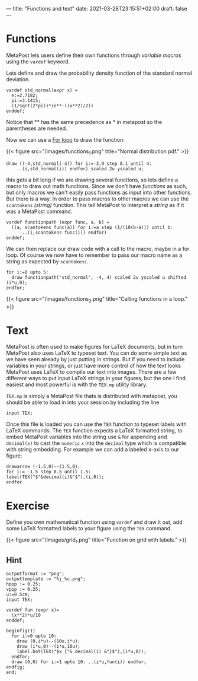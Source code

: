 ---
title: "Functions and text"
date: 2021-03-28T23:15:51+02:00
draft: false
---

* Functions
MetaPost lets users define their own functions through /variable macros/ using the =vardef= keyword.

Lets define and draw the probability density function of the standard normal deviation.

#+BEGIN_SRC
vardef std_normal(expr x) = 
  e:=2.7182;
  pi:=3.1415;
  (1/sqrt(2*pi))*(e**-((x**2)/2))
enddef;
#+END_SRC

Notice that ** has the same precedence as * in metapost so the parentheses are needed.

Now we can use a [[./learn-metapost/loops][For loop]] to draw the function:

{{< figure src="/images/functions_1.png" title="Normal distribution pdf." >}}

#+BEGIN_SRC
  draw ((-4,std_normal(-4)) for i:=-3.9 step 0.1 until 4:
      ..(i,std_normal(i)) endfor) scaled 2u yscaled u;
#+END_SRC

this gets a bit long if we are drawing several functions, so lets define a macro to draw out math functions.
Since we don't have /functions/ as such, but only macros we can't easily pass functions as input into other functions. But there is a way.
In order to pass macros to other macros we can use the =scantokens= /(string)/ function. 
This tell MetaPost to interpret a /string/ as if it was a MetaPost command.

#+BEGIN_SRC
vardef functionpath (expr func, a, b) =
  ((a, scantokens func(a)) for i:=a step (1/(10(b-a))) until b:
      ..(i,scantokens func(i)) endfor)
enddef;
#+END_SRC

We can then replace our draw code with a call to the macro, maybe in a for loop. 
Of course we now have to remember to pass our macro name as a string as expected by =scantokens=.

#+BEGIN_SRC
  for i:=0 upto 5:
    draw functionpath("std_normal", -4, 4) scaled 2u yscaled u shifted (i*u,0);
  endfor;
#+END_SRC

{{< figure src="/images/functions_2.png" title="Calling functions in a loop." >}}

* Text

MetaPost is often used to make figures for LaTeX documents, but in turn  MetaPost also uses LaTeX to
typeset text. You can do some simple text as we have seen already by just putting in strings. But if you need to include variables
in your strings, or just have more control of how the text looks MetaPost uses LaTeX to compile our text into images. There are a few different ways
to put input LaTeX strings in your figures, but the one I find easiest and most powerful is with the =TEX.mp= utility library.

=TEX.mp= is simply a MetaPost file thats is distributed with metapost, you should be able to load in into your session by including the line

#+BEGIN_SRC
input TEX;
#+END_SRC

Once this file is loaded you can use the =TEX= function to typeset labels with LaTeX commands.
The =TEX= function expects a LaTeX formatted string, to embed MetaPost variables into the string use =&= for appending and =decimal(x)= 
to cast the =numeric= =x= into the =decimal= type which is compatible with string embedding.
For example we can add a labeled x-axis to our figure:

#+BEGIN_SRC
drawarrow (-1.5,0)--(1.5,0);
for i:= -1.5 step 0.5 until 1.5:
label(TEX("$"&decimal(i)&"$"),(i,0));
endfor
#+END_SRC

* Exercise 

Define you own mathematical function using =vardef= and draw it out, add some LaTeX formatted labels to your figure using the =TEX= command.

{{< figure src="/images/grid_1.png" title="Function on grid with labels." >}}

** Hint
#+BEGIN_SRC
outputformat := "png";
outputtemplate := "%j_%c.png";
hppp := 0.25;
vppp := 0.25;
u:=0.5cm;
input TEX;

vardef fun (expr x)=
  (x**2)*u/10
enddef;

beginfig(1)
  for i:=0 upto 10:
    draw (0,i*u)--(10u,i*u);
    draw (i*u,0)--(i*u,10u);
    label.bot(TEX("$x_{"& decimal(i) &"}$"),(i*u,0));
  endfor;
  draw (0,0) for i:=1 upto 10: ..(i*u,fun(i)) endfor;
endfig;
end;
#+END_SRC
